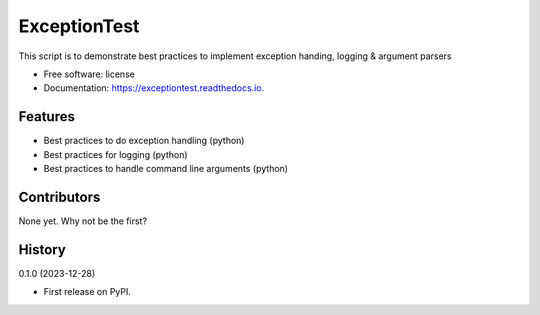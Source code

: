 =============
ExceptionTest
=============


.. image:: https://img.shields.io/pypi/v/exceptiontest.svg
        :target: https://pypi.python.org/pypi/exceptiontest

.. image:: https://img.shields.io/travis/rp926463-arch/exceptiontest.svg
        :target: https://travis-ci.com/rp926463-arch/exceptiontest

.. image:: https://readthedocs.org/projects/exceptiontest/badge/?version=latest
        :target: https://exceptiontest.readthedocs.io/en/latest/?version=latest
        :alt: Documentation Status




This script is to demonstrate best practices to implement exception handing, logging & argument parsers


* Free software: license
* Documentation: https://exceptiontest.readthedocs.io.


Features
--------

* Best practices to do exception handling (python)
* Best practices for logging (python)
* Best practices to handle command line arguments (python)


Contributors
------------

None yet. Why not be the first?


History
------------

0.1.0 (2023-12-28)

* First release on PyPI.
